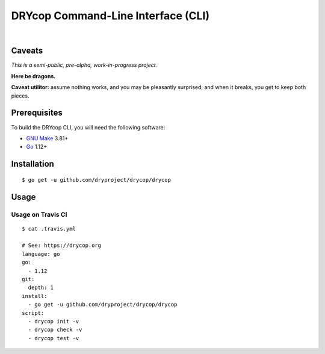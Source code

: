 ***********************************
DRYcop Command-Line Interface (CLI)
***********************************

.. image:: https://img.shields.io/badge/license-Public%20Domain-blue.svg
   :alt: Project license
   :target: https://unlicense.org

.. image:: https://img.shields.io/badge/godoc-reference-blue.svg
   :alt: GoDoc reference
   :target: https://godoc.org/github.com/dryproject/drycop

.. image:: https://goreportcard.com/badge/github.com/dryproject/drycop
   :alt: Go Report Card score
   :target: https://goreportcard.com/report/github.com/dryproject/drycop

.. image:: https://img.shields.io/travis/dryproject/drycop/master.svg
   :alt: Travis CI build status
   :target: https://travis-ci.org/dryproject/drycop

|

Caveats
=======

*This is a semi-public, pre-alpha, work-in-progress project.*

**Here be dragons.**

**Caveat utilitor:** assume nothing works, and you may be pleasantly
surprised; and when it breaks, you get to keep both pieces.

Prerequisites
=============

To build the DRYcop CLI, you will need the following software:

- `GNU Make <https://www.gnu.org/software/make/>`__ 3.81+

- `Go <https://golang.org/>`__ 1.12+

Installation
============

::

   $ go get -u github.com/dryproject/drycop/drycop

Usage
=====

Usage on Travis CI
------------------

::

   $ cat .travis.yml

   # See: https://drycop.org
   language: go
   go:
     - 1.12
   git:
     depth: 1
   install:
     - go get -u github.com/dryproject/drycop/drycop
   script:
     - drycop init -v
     - drycop check -v
     - drycop test -v
